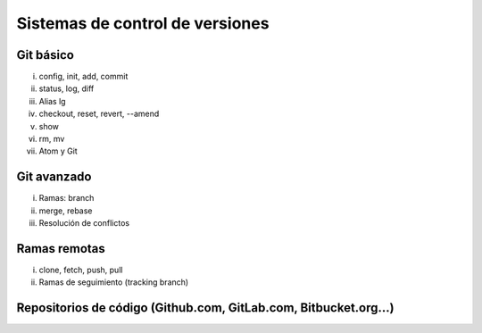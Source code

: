 ********************************
Sistemas de control de versiones
********************************

Git básico
==========

i. config, init, add, commit
ii. status, log, diff
iii. Alias lg
iv. checkout, reset, revert, --amend
v. show
vi. rm, mv
vii. Atom y Git

Git avanzado
============

i. Ramas: branch
ii. merge, rebase
iii. Resolución de conflictos

Ramas remotas
=============

i. clone, fetch, push, pull
ii. Ramas de seguimiento (tracking branch)

Repositorios de código (Github.com, GitLab.com, Bitbucket.org…)
===============================================================

